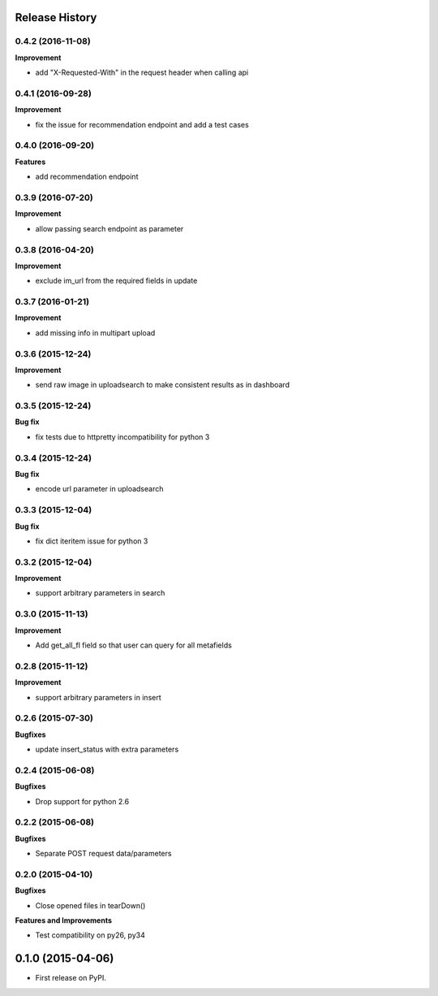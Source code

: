 .. :changelog:

Release History
---------------

0.4.2 (2016-11-08)
++++++++++++++++++

**Improvement**

- add "X-Requested-With" in the request header when calling api

0.4.1 (2016-09-28)
++++++++++++++++++

**Improvement**

- fix the issue for recommendation endpoint and add a test cases

0.4.0 (2016-09-20)
++++++++++++++++++

**Features**

- add recommendation endpoint

0.3.9 (2016-07-20)
++++++++++++++++++

**Improvement**

- allow passing search endpoint as parameter

0.3.8 (2016-04-20)
++++++++++++++++++

**Improvement**

- exclude im_url from the required fields in update

0.3.7 (2016-01-21)
++++++++++++++++++

**Improvement**

- add missing info in multipart upload

0.3.6 (2015-12-24)
++++++++++++++++++

**Improvement**

- send raw image in uploadsearch to make consistent results as in dashboard

0.3.5 (2015-12-24)
++++++++++++++++++

**Bug fix**

- fix tests due to httpretty incompatibility for python 3

0.3.4 (2015-12-24)
++++++++++++++++++

**Bug fix**

- encode url parameter in uploadsearch

0.3.3 (2015-12-04)
++++++++++++++++++

**Bug fix**

- fix dict iteritem issue for python 3

0.3.2 (2015-12-04)
++++++++++++++++++

**Improvement**

- support arbitrary parameters in search

0.3.0 (2015-11-13)
++++++++++++++++++

**Improvement**

- Add get_all_fl field so that user can query for all metafields

0.2.8 (2015-11-12)
++++++++++++++++++

**Improvement**

- support arbitrary parameters in insert

0.2.6 (2015-07-30)
++++++++++++++++++

**Bugfixes**

- update insert_status with extra parameters

0.2.4 (2015-06-08)
++++++++++++++++++

**Bugfixes**

- Drop support for python 2.6

0.2.2 (2015-06-08)
++++++++++++++++++

**Bugfixes**

- Separate POST request data/parameters

0.2.0 (2015-04-10)
++++++++++++++++++

**Bugfixes**

- Close opened files in tearDown()

**Features and Improvements**

- Test compatibility on py26, py34

0.1.0 (2015-04-06)
---------------------

* First release on PyPI.
